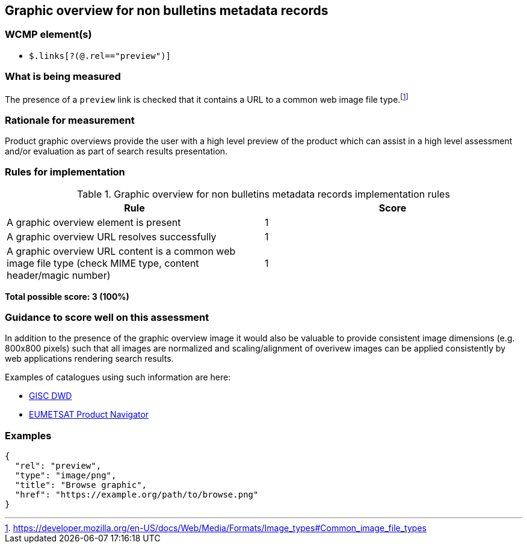 == Graphic overview for non bulletins metadata records

=== WCMP element(s)

* `$.links[?(@.rel=="preview")]`

=== What is being measured

The presence of a `preview` link is checked that it contains a URL to a common web image file type.footnote:[https://developer.mozilla.org/en-US/docs/Web/Media/Formats/Image_types#Common_image_file_types]

=== Rationale for measurement

Product graphic overviews provide the user with a high level preview of the product which can assist in a high level assessment and/or evaluation as part of search results presentation.

=== Rules for implementation

.Graphic overview for non bulletins metadata records implementation rules
|===
|Rule |Score

|A graphic overview element is present
|1

|A graphic overview URL resolves successfully
|1

|A graphic overview URL content is a common web image file type (check MIME type, content header/magic number)
|1

|===

*Total possible score: 3 (100%)*

=== Guidance to score well on this assessment

In addition to the presence of the graphic overview image it would also be valuable to provide consistent image dimensions (e.g. 800x800 pixels) such that all images are normalized and scaling/alignment of overivew images can be applied consistently by web applications rendering search results.

Examples of catalogues using such information are here:

* https://gisc.dwd.de[GISC DWD]
* https://navigator.eumetsat.int/search?query=MSG%20RGB[EUMETSAT Product Navigator]

=== Examples

```json
{
  "rel": "preview",
  "type": "image/png",
  "title": "Browse graphic",
  "href": "https://example.org/path/to/browse.png"
}
```
